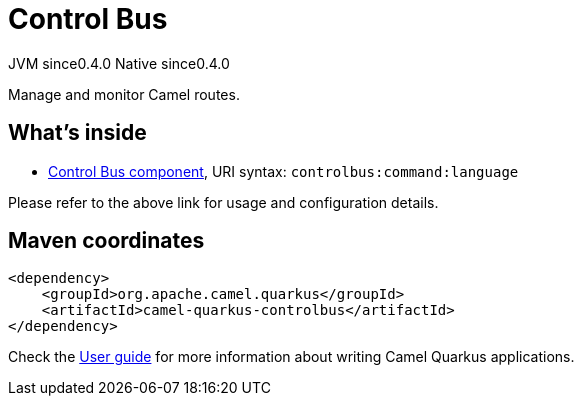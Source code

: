 // Do not edit directly!
// This file was generated by camel-quarkus-maven-plugin:update-extension-doc-page

= Control Bus
:page-aliases: extensions/controlbus.adoc
:cq-artifact-id: camel-quarkus-controlbus
:cq-native-supported: true
:cq-status: Stable
:cq-description: Manage and monitor Camel routes.
:cq-deprecated: false
:cq-jvm-since: 0.4.0
:cq-native-since: 0.4.0

[.badges]
[.badge-key]##JVM since##[.badge-supported]##0.4.0## [.badge-key]##Native since##[.badge-supported]##0.4.0##

Manage and monitor Camel routes.

== What's inside

* https://camel.apache.org/components/latest/controlbus-component.html[Control Bus component], URI syntax: `controlbus:command:language`

Please refer to the above link for usage and configuration details.

== Maven coordinates

[source,xml]
----
<dependency>
    <groupId>org.apache.camel.quarkus</groupId>
    <artifactId>camel-quarkus-controlbus</artifactId>
</dependency>
----

Check the xref:user-guide/index.adoc[User guide] for more information about writing Camel Quarkus applications.
